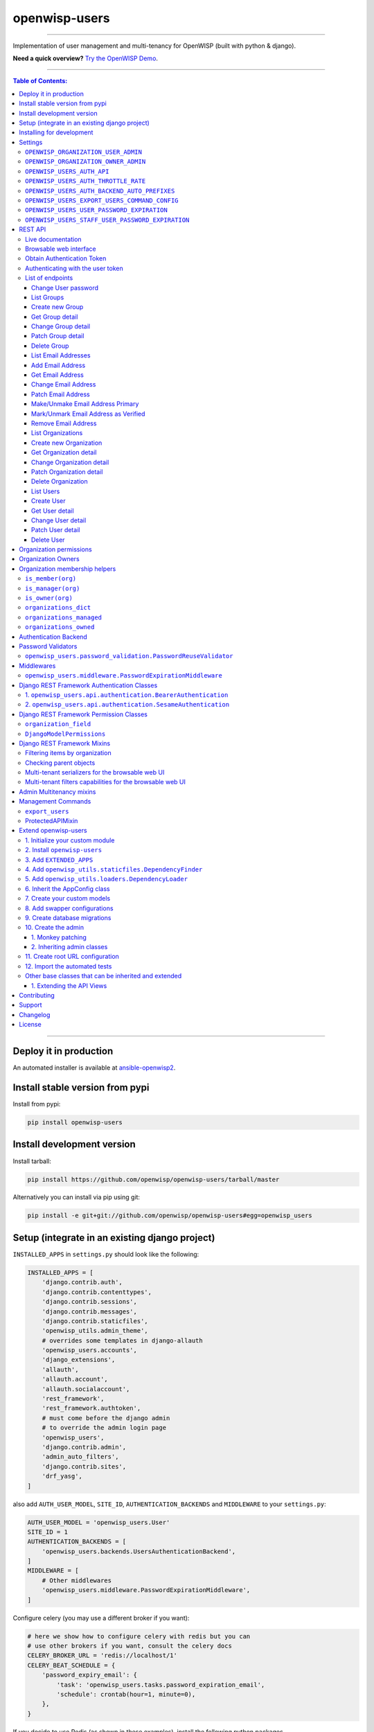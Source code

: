 openwisp-users
==============

.. image:: https://github.com/openwisp/openwisp-users/workflows/OpenWISP%20Users%20CI%20Build/badge.svg?branch=master
   :target: https://github.com/openwisp/openwisp-users/actions?query=workflow%3A%22OpenWISP+Users+CI+Build%22

.. image:: https://coveralls.io/repos/openwisp/openwisp-users/badge.svg
  :target: https://coveralls.io/r/openwisp/openwisp-users

.. image:: https://img.shields.io/librariesio/release/github/openwisp/openwisp-users
  :target: https://libraries.io/github/openwisp/openwisp-users#repository_dependencies
  :alt: Dependency monitoring

.. image:: https://badge.fury.io/py/openwisp-users.svg
   :target: http://badge.fury.io/py/openwisp-users

.. image:: https://pepy.tech/badge/openwisp-users
   :target: https://pepy.tech/project/openwisp-users
   :alt: downloads

.. image:: https://img.shields.io/badge/code%20style-black-000000.svg
   :target: https://pypi.org/project/black/
   :alt: code style: black

------------

Implementation of user management and multi-tenancy for OpenWISP (built with python & django).

**Need a quick overview?**
`Try the OpenWISP Demo <https://openwisp.org/demo.html>`_.

.. image:: https://raw.githubusercontent.com/openwisp/openwisp2-docs/master/assets/design/openwisp-logo-black.svg
  :target: http://openwisp.org

------------

.. contents:: **Table of Contents**:
   :backlinks: none
   :depth: 3

------------

Deploy it in production
-----------------------

An automated installer is available at `ansible-openwisp2
<https://github.com/openwisp/ansible-openwisp2>`_.

Install stable version from pypi
--------------------------------

Install from pypi:

.. code-block:: shell

    pip install openwisp-users

Install development version
---------------------------

Install tarball:

.. code-block:: shell

    pip install https://github.com/openwisp/openwisp-users/tarball/master

Alternatively you can install via pip using git:

.. code-block:: shell

    pip install -e git+git://github.com/openwisp/openwisp-users#egg=openwisp_users


Setup (integrate in an existing django project)
-----------------------------------------------

``INSTALLED_APPS`` in ``settings.py`` should look like the following:

.. code-block:: python

    INSTALLED_APPS = [
        'django.contrib.auth',
        'django.contrib.contenttypes',
        'django.contrib.sessions',
        'django.contrib.messages',
        'django.contrib.staticfiles',
        'openwisp_utils.admin_theme',
        # overrides some templates in django-allauth
        'openwisp_users.accounts',
        'django_extensions',
        'allauth',
        'allauth.account',
        'allauth.socialaccount',
        'rest_framework',
        'rest_framework.authtoken',
        # must come before the django admin
        # to override the admin login page
        'openwisp_users',
        'django.contrib.admin',
        'admin_auto_filters',
        'django.contrib.sites',
        'drf_yasg',
    ]

also add ``AUTH_USER_MODEL``, ``SITE_ID``, ``AUTHENTICATION_BACKENDS`` and ``MIDDLEWARE``
to your ``settings.py``:

.. code-block:: python

    AUTH_USER_MODEL = 'openwisp_users.User'
    SITE_ID = 1
    AUTHENTICATION_BACKENDS = [
        'openwisp_users.backends.UsersAuthenticationBackend',
    ]
    MIDDLEWARE = [
        # Other middlewares
        'openwisp_users.middleware.PasswordExpirationMiddleware',
    ]

Configure celery (you may use a different broker if you want):

.. code-block:: python

    # here we show how to configure celery with redis but you can
    # use other brokers if you want, consult the celery docs
    CELERY_BROKER_URL = 'redis://localhost/1'
    CELERY_BEAT_SCHEDULE = {
        'password_expiry_email': {
            'task': 'openwisp_users.tasks.password_expiration_email',
            'schedule': crontab(hour=1, minute=0),
        },
    }

If you decide to use Redis (as shown in these examples),
install the following python packages.

.. code-block:: shell

    pip install redis django-redis

``urls.py``:

.. code-block:: python

    from django.conf.urls import include, url
    from django.contrib import admin
    from django.contrib.staticfiles.urls import staticfiles_urlpatterns

    urlpatterns = [
        url(r'^admin/', include(admin.site.urls)),
        url(r'^accounts/', include('allauth.urls')),
        url(r'^api/v1/', include('openwisp_users.api.urls')),
    ]

    urlpatterns += staticfiles_urlpatterns()

Add following in ``settings.py`` to configure email verification success view:

.. code-block:: python

    ACCOUNT_EMAIL_CONFIRMATION_ANONYMOUS_REDIRECT_URL = 'email_confirmation_success'
    ACCOUNT_EMAIL_CONFIRMATION_AUTHENTICATED_REDIRECT_URL = 'email_confirmation_success'

For additional steps to properly configure ``allauth`` in your project,
please refer to their documentation:
`allauth documentation installation section
<http://django-allauth.readthedocs.io/en/latest/installation.html>`_.

Installing for development
--------------------------

Install sqlite:

.. code-block:: shell

    sudo apt-get install sqlite3 libsqlite3-dev openssl libssl-dev

Install your forked repo:

.. code-block:: shell

    git clone git://github.com/<your_fork>/openwisp-users
    cd openwisp-users/
    pip install -e .[rest]

Install test requirements:

.. code-block:: shell

    pip install -r requirements-test.txt

Start Redis

.. code-block:: shell

    docker-compose up -d

Create database:

.. code-block:: shell

    cd tests/
    ./manage.py migrate
    ./manage.py createsuperuser


Run celery and celery-beat with the following commands (separate terminal windows are needed):

.. code-block:: shell

    cd tests/
    celery -A openwisp2 worker -l info
    celery -A openwisp2 beat -l info

Launch development server:

.. code-block:: shell

    ./manage.py runserver

You can access the admin interface at http://127.0.0.1:8000/admin/.

Run tests with:

.. code-block:: shell

    # --parallel and --keepdb are optional but help to speed up the operation
    ./runtests.py --parallel --keepdb

Settings
--------

``OPENWISP_ORGANIZATION_USER_ADMIN``
~~~~~~~~~~~~~~~~~~~~~~~~~~~~~~~~~~~~

+--------------+------------------+
| **type**:    | ``boolean``      |
+--------------+------------------+
| **default**: | ``True``         |
+--------------+------------------+

Indicates whether the admin section for managing ``OrganizationUser`` items
is enabled or not.

``OPENWISP_ORGANIZATION_OWNER_ADMIN``
~~~~~~~~~~~~~~~~~~~~~~~~~~~~~~~~~~~~~

+--------------+------------------+
| **type**:    | ``boolean``      |
+--------------+------------------+
| **default**: | ``True``         |
+--------------+------------------+

Indicates whether the admin section for managing ``OrganizationOwner`` items
is enabled or not.

Find out more information about `organization owners <#organization-owners>`_.

``OPENWISP_USERS_AUTH_API``
~~~~~~~~~~~~~~~~~~~~~~~~~~~

+--------------+--------------+
| **type**:    | ``boolean``  |
+--------------+--------------+
| **default**: | ``True``     |
+--------------+--------------+

Indicates whether the `REST API <#rest-api>`_ is enabled or not.

``OPENWISP_USERS_AUTH_THROTTLE_RATE``
~~~~~~~~~~~~~~~~~~~~~~~~~~~~~~~~~~~~~

+--------------+--------------+
| **type**:    | ``str``      |
+--------------+--------------+
| **default**: | ``100/day``  |
+--------------+--------------+

Indicates the rate throttling for the
`Obtain Authentication <#obtain-authentication-token>`_ API endpoint.

Please note that the current rate throttler is very basic and will
also count valid requests for rate limiting. For more information,
check Django-rest-framework
`throttling guide <https://www.django-rest-framework.org/api-guide/throttling/>`_.

``OPENWISP_USERS_AUTH_BACKEND_AUTO_PREFIXES``
~~~~~~~~~~~~~~~~~~~~~~~~~~~~~~~~~~~~~~~~~~~~~

+--------------+--------------+
| **type**:    | ``tuple``    |
+--------------+--------------+
| **default**: | ``tuple()``  |
+--------------+--------------+

A tuple or list of international prefixes which will be automatically
tested by `the authentication backend of openwisp-users <#authentication-backend>`_
when parsing phone numbers.

Each prefix will be prepended to the username string automatically and
parsed with the ``phonenumbers`` library to find out if the result
is a valid number of not.

This allows users to log in by using only the national phone number,
without having to specify the international prefix.

``OPENWISP_USERS_EXPORT_USERS_COMMAND_CONFIG``
~~~~~~~~~~~~~~~~~~~~~~~~~~~~~~~~~~~~~~~~~~~~~~

+--------------+--------------------------+
| **type**:    | ``dict``                 |
+--------------+--------------------------+
| **default**: | .. code-block:: python   |
|              |                          |
|              |    {                     |
|              |    'fields': [           |
|              |        'id',             |
|              |        'username',       |
|              |        'email',          |
|              |        'password',       |
|              |        'first_name',     |
|              |        'last_name',      |
|              |        'is_staff',       |
|              |        'is_active',      |
|              |        'date_joined',    |
|              |        'phone_number',   |
|              |        'birth_date',     |
|              |        'location',       |
|              |        'notes',          |
|              |        'language',       |
|              |        'organizations',  |
|              |    ],                    |
|              |    'select_related': [], |
|              |    }                     |
+--------------+--------------------------+

This setting can be used to configure the exported fields for the `"export_users" <#export_users>`_
command.

The ``select_related`` property can be used to optimize the database query.

``OPENWISP_USERS_USER_PASSWORD_EXPIRATION``
~~~~~~~~~~~~~~~~~~~~~~~~~~~~~~~~~~~~~~~~~~~

+--------------+-------------+
| **type**:    | ``integer`` |
+--------------+-------------+
| **default**: | ``0``       |
+--------------+-------------+

Number of days after which a user's password will expire.
In other words, it determines when users will be prompted to
change their passwords.

If set to ``0``, this feature is disabled, and users are not
required to change their passwords.

``OPENWISP_USERS_STAFF_USER_PASSWORD_EXPIRATION``
~~~~~~~~~~~~~~~~~~~~~~~~~~~~~~~~~~~~~~~~~~~~~~~~~

+--------------+-------------+
| **type**:    | ``integer`` |
+--------------+-------------+
| **default**: | ``0``       |
+--------------+-------------+

Similar to `OPENWISP_USERS_USER_PASSWORD_EXPIRATION <#openwisp-users-user-password-expiration>`_,
but for **staff users**.

REST API
--------

To enable the API the setting
`OPENWISP_USERS_AUTH_API <#openwisp-users-auth-api>`_
must be set to ``True``.

Live documentation
~~~~~~~~~~~~~~~~~~

A general live API documentation (following the OpenAPI specification) at ``/api/v1/docs/``.

Browsable web interface
~~~~~~~~~~~~~~~~~~~~~~~

.. image:: https://github.com/openwisp/openwisp-users/raw/docs/docs/images/api-ui.png

Additionally, opening any of the endpoints listed below
directly in the browser will show the `browsable API interface of Django-REST-Framework
<https://www.django-rest-framework.org/topics/browsable-api/>`_,
which makes it even easier to find out the details of each endpoint.

Obtain Authentication Token
~~~~~~~~~~~~~~~~~~~~~~~~~~~

.. code-block:: text

    /api/v1/users/token/

This endpoint only accepts the ``POST`` method and is used to retrieve the
Bearer token that is required to make API requests to other endpoints.

Example usage of the endpoint:

.. code-block:: shell

    http POST localhost:8000/api/v1/users/token/ username=openwisp password=1234

    HTTP/1.1 200 OK
    Allow: POST, OPTIONS
    Content-Length: 52
    Content-Type: application/json
    Date: Wed, 13 May 2020 10:59:34 GMT
    Server: WSGIServer/0.2 CPython/3.6.9
    Vary: Cookie
    X-Content-Type-Options: nosniff
    X-Frame-Options: DENY

    {
        "token": "7a2e1d3d008253c123c61d56741003db5a194256"
    }

Authenticating with the user token
~~~~~~~~~~~~~~~~~~~~~~~~~~~~~~~~~~

The authentication class ``openwisp_users.api.authentication.BearerAuthentication``
is used across the different OpenWISP modules for authentication.

To use it, first of all get the user token as described above in
`Obtain Authentication Token <#obtain-authentication-token>`_, then send
the token in the ``Authorization`` header:

.. code-block:: shell

    # get token
    TOKEN=$(http POST :8000/api/v1/users/token/ username=openwisp password=1234 | jq -r .token)

    # send bearer token
    http GET localhost:8000/api/v1/firmware-upgrader/build/ "Authorization: Bearer $TOKEN"

List of endpoints
~~~~~~~~~~~~~~~~~

Since the detailed explanation is contained in the `Live documentation <#live-documentation>`_
and in the `Browsable web page <#browsable-web-interface>`_ of each point,
here we'll provide just a list of the available endpoints,
for further information please open the URL of the endpoint in your browser.

Change User password
^^^^^^^^^^^^^^^^^^^^

.. code-block:: text

    PUT /api/v1/users/user/{id}/password/

List Groups
^^^^^^^^^^^

.. code-block:: text

    GET /api/v1/users/group/

Create new Group
^^^^^^^^^^^^^^^^

.. code-block:: text

    POST /api/v1/users/group/

Get Group detail
^^^^^^^^^^^^^^^^

.. code-block:: text

    GET /api/v1/users/group/{id}/

Change Group detail
^^^^^^^^^^^^^^^^^^^

.. code-block:: text

    PUT /api/v1/users/group/{id}/

Patch Group detail
^^^^^^^^^^^^^^^^^^

.. code-block:: text

    PATCH /api/v1/users/group/{id}/

Delete Group
^^^^^^^^^^^^

.. code-block:: text

    DELETE /api/v1/users/group/{id}/

List Email Addresses
^^^^^^^^^^^^^^^^^^^^

.. code-block:: text

    GET /api/v1/users/user/{id}/email/

Add Email Address
^^^^^^^^^^^^^^^^^

.. code-block:: text

    POST/api/v1/users/user/{id}/email/

Get Email Address
^^^^^^^^^^^^^^^^^

.. code-block:: text

    GET /api/v1/users/user/{id}/email/{id}/

Change Email Address
^^^^^^^^^^^^^^^^^^^^

.. code-block:: text

    PUT /api/v1/users/user/{id}/email/{id}/

Patch Email Address
^^^^^^^^^^^^^^^^^^^^

.. code-block:: text

    PATCH /api/v1/users/user/{id}/email/{id}/

Make/Unmake Email Address Primary
^^^^^^^^^^^^^^^^^^^^^^^^^^^^^^^^^

.. code-block:: text

    PATCH /api/v1/users/user/{id}/email/{id}/

Mark/Unmark Email Address as Verified
^^^^^^^^^^^^^^^^^^^^^^^^^^^^^^^^^^^^^

.. code-block:: text

    PATCH /api/v1/users/user/{id}/email/{id}/

Remove Email Address
^^^^^^^^^^^^^^^^^^^^

.. code-block:: text

    DELETE /api/v1/users/user/{id}/email/{id}/

List Organizations
^^^^^^^^^^^^^^^^^^

.. code-block:: text

    GET /api/v1/users/organization/

Create new Organization
^^^^^^^^^^^^^^^^^^^^^^^

.. code-block:: text

    POST /api/v1/users/organization/

Get Organization detail
^^^^^^^^^^^^^^^^^^^^^^^

.. code-block:: text

    GET /api/v1/users/organization/{id}/

Change Organization detail
^^^^^^^^^^^^^^^^^^^^^^^^^^

.. code-block:: text

    PUT /api/v1/users/organization/{id}/

Patch Organization detail
^^^^^^^^^^^^^^^^^^^^^^^^^

.. code-block:: text

    PATCH /api/v1/users/organization/{id}/

Delete Organization
^^^^^^^^^^^^^^^^^^^

.. code-block:: text

    DELETE /api/v1/users/organization/{id}/

List Users
^^^^^^^^^^

.. code-block:: text

    GET /api/v1/users/user/

Create User
^^^^^^^^^^^

.. code-block:: text

    POST /api/v1/users/user/

Get User detail
^^^^^^^^^^^^^^^

.. code-block:: text

    GET /api/v1/users/user/{id}/

Change User detail
^^^^^^^^^^^^^^^^^^

.. code-block:: text

    PUT /api/v1/users/user/{id}/

Patch User detail
^^^^^^^^^^^^^^^^^

.. code-block:: text

    PATCH /api/v1/users/user/{id}/

Delete User
^^^^^^^^^^^

.. code-block:: text

    DELETE /api/v1/users/user/{id}/

Organization permissions
------------------------

Here's a summary of the default permissions:

- All users who belong to the Administrators group and are organization
  managers (``OrganizationUser.is_admin=True``), have the permission to edit
  the objects related to the organizations which they administrate.
- Only super users have the permission to add and delete organizations.
- Only super users and `organization owners <#organization-owners>`_
  have the permission to change the ``OrganizationOwner`` inline or delete the relation.
- Users who are simple members of an organization
  (``OrganizationUser.is_admin=False``) are considered end-users of a service
  provided by that organization and do not have any permission
  to change objects via the django admin for that organization,
  they can only consume API endpoints,
  a real world example of this are the
  `User API endpoints of OpenWISP RADIUS
  <https://openwisp-radius.readthedocs.io/en/stable/user/api.html#user-api-endpoints>`_
  which allow users to sign up to an organization, verify their phone number
  by receiving a verification code via SMS, see their RADIUS sessions, etc.
  All those endpoints are tied to an organization because different organizations
  can have very different configurations and users are allowed to consume
  the endpoints only if they're members.

Organization Owners
-------------------

An organization owner is a user who is designated as the owner
of a particular organization and this owner can not be deleted
or edited by other administrators, only superusers have the permission to do this.

By default, the first manager of an organization is designated as the owner of that organization.

If the ``OrganizationUser`` instance related to the owner of an organization is deleted
or flagged as ``is_admin=False``, the admin interface will return an error informing
users that the operation is not allowed, the owner should be changed before attempting to do that.

Organization membership helpers
-------------------------------

The ``User`` model provides methods to check whether the user
is a member, manager or owner of an organization in an efficient way.

These methods are needed because an user may be administrator in one organization,
but simple end-user is another organization, so we need to easily distinguish
between the different use cases and at the same time avoid to generate too
many database queries.

.. code-block:: python

    import swapper

    User = swapper.load_model('openwisp_users', 'User')
    Organization = swapper.load_model('openwisp_users', 'Organization')

    user = User.objects.first()
    org = Organization.objects.first()
    user.is_member(org)
    user.is_manager(org)
    user.is_owner(org)

    # also valid (avoids query to retrieve Organization instance)
    device = Device.objects.first()
    user.is_member(device.organization_id)
    user.is_manager(device.organization_id)
    user.is_owner(device.organization_id)

``is_member(org)``
~~~~~~~~~~~~~~~~~~

Returns ``True`` if the user is member of the ``Organization`` instance passed.
Alternatively, ``UUID`` or ``str`` can be passed instead of an organization instance,
which will be interpreted as the organization primary key; this second option is
recommended when building the organization instance requires an extra query.

This check shall be used when access needs to be granted to end-users who
need to consume a service offered by an organization they're member of
(eg: authenticate to a public wifi service).

``is_manager(org)``
~~~~~~~~~~~~~~~~~~~

Returns ``True`` if the user is member of the ``Organization`` instance
and has the ``OrganizationUser.is_admin`` field set to ``True``.
Alternatively, ``UUID`` or ``str`` can be passed instead of an organization instance,
which will be interpreted as the organization primary key; this second option is
recommended when building the organization instance requires an extra query.

This check shall be used when access needs to be granted to the managers of
an organization users who need to perform administrative tasks,
eg: create, edit or delete objects of their organization,
access or download sensitive information like firmware images,
edit users of their organization, etc.

``is_owner(org)``
~~~~~~~~~~~~~~~~~

Returns ``True`` if the user is member of the ``Organization`` instance
and is owner of the organization (checks the presence of an
``OrganizationOwner`` instance for the user).
Alternatively, ``UUID`` or ``str`` can be passed instead of an organization instance,
which will be interpreted as the organization primary key; this second option is
recommended when building the organization instance requires an extra query.

There can be only one owner for each organization.

This check shall be used to avoid that managers would be able to take control
of an organization and exclude the original owner without their consent.

``organizations_dict``
~~~~~~~~~~~~~~~~~~~~~~

The methods described above use the ``organizations_dict`` property method under
the hood, which builds a dictionary in which each key contains the primary key
of the organization the user is member of, and each key contains another dictionary
which allows to easily determine if the user is manager (``is_admin``) and owner
(``is_owner``).

**This data structure is cached automatically and accessing it multiple times
over the span of multiple requests will not generate multiple database queries.**

The cache invalidation also happens automatically whenever an ``OrganizationUser``
or an ``OrganizationOwner`` instance is added, changed or deleted.

Usage exmaple:

.. code-block:: python

    >>> user.organizations_dict
    ... {'20135c30-d486-4d68-993f-322b8acb51c4': {'is_admin': True, 'is_owner': False}}
    >>> user.organizations_dict.keys()
    ... dict_keys(['20135c30-d486-4d68-993f-322b8acb51c4'])

``organizations_managed``
~~~~~~~~~~~~~~~~~~~~~~~~~

This attribute returns a list containing the primary keys of the organizations
which the user can manage.

Usage example:

.. code-block:: python

    >>> user.organizations_managed
    ... ['20135c30-d486-4d68-993f-322b8acb51c4']

``organizations_owned``
~~~~~~~~~~~~~~~~~~~~~~~

This attribute returns a list containing the primary keys of the organizations
which the user owns.

Usage example:

.. code-block:: python

    >>> user.organizations_owned
    ... ['20135c30-d486-4d68-993f-322b8acb51c4']

Authentication Backend
----------------------

The authentication backend in ``openwisp_users.backends.UsersAuthenticationBackend``
allows users to authenticate using their
``email`` or ``phone_number`` instead of their ``username``.
Authenticating with the ``username`` is still allowed,
but ``email`` has precedence.

If the username string passed is parsed as a valid phone number, then
``phone_number`` has precedence.

Phone numbers are parsed using the ``phonenumbers`` library, which means
that even if the user adds characters like spaces, dots or dashes, the number
will be recognized anyway.

When parsing phone numbers, the
`OPENWISP_USERS_AUTH_BACKEND_AUTO_PREFIXES
<#openwisp_users_auth_backend_auto_prefixes>`_
setting allows to specify a list of international prefixes that can
be prepended to the username string automatically in order to allow
users to log in without having to type the international prefix.

The authentication backend can also be used as follows:

.. code-block:: python

    from openwisp_users.backends import UsersAuthenticationBackend

    backend = UsersAuthenticationBackend()
    backend.authenticate(request, identifier, password)

Password Validators
-------------------

``openwisp_users.password_validation.PasswordReuseValidator``
~~~~~~~~~~~~~~~~~~~~~~~~~~~~~~~~~~~~~~~~~~~~~~~~~~~~~~~~~~~~~

On password change views, the ``PasswordReuseValidator``
ensures that users cannot use their current password as the new password.

You need to add the validator to ``AUTH_PASSWORD_VALIDATORS`` Django
setting as shown below:

.. code-block:: python

    # in your-project/settings.py
    AUTH_PASSWORD_VALIDATORS = [
        # Other password validators
        {
            "NAME": "openwisp_users.password_validation.PasswordReuseValidator",
        },
    ]

Middlewares
-----------

``openwisp_users.middleware.PasswordExpirationMiddleware``
~~~~~~~~~~~~~~~~~~~~~~~~~~~~~~~~~~~~~~~~~~~~~~~~~~~~~~~~~~

When password expiration feature is on
(see `OPENWISP_USERS_USER_PASSWORD_EXPIRATION <#openwisp-users-user-password-expiration>`_
and `OPENWISP_USERS_STAFF_USER_PASSWORD_EXPIRATION <#openwisp-users-staff-user-password-expiration>`_),
this middleware confines the user to the *password change view* until they change their password.

This middleware should come after ``AuthenticationMiddleware`` and ``MessageMiddleware``, as following:

.. code-block:: python

    # in your_project/settings.py
    MIDDLEWARE = [
        # Other middlewares
        'django.contrib.auth.middleware.AuthenticationMiddleware',
        'django.contrib.messages.middleware.MessageMiddleware',
        'openwisp_users.middleware.PasswordExpirationMiddleware',
    ]

Django REST Framework Authentication Classes
--------------------------------------------

1. ``openwisp_users.api.authentication.BearerAuthentication``
~~~~~~~~~~~~~~~~~~~~~~~~~~~~~~~~~~~~~~~~~~~~~~~~~~~~~~~~~~~~~

Based on the `rest_framework.authentication.TokenAuthentication
<https://www.django-rest-framework.org/api-guide/authentication/#tokenauthentication>`_,
``BearerAuthentication`` is the primary authentication class for REST APIs
implemented across all modules of OpenWISP.

Kindly refer to `authenticating with the user token <#authenticating-with-the-user-token>`_
section for usage information.

2. ``openwisp_users.api.authentication.SesameAuthentication``
~~~~~~~~~~~~~~~~~~~~~~~~~~~~~~~~~~~~~~~~~~~~~~~~~~~~~~~~~~~~~

It provides authentication to a REST view using tokens generated by
`django-sesame <https://github.com/aaugustin/django-sesame>`_.
It is primarily used for providing password-less authentication
e.g. in magic login links.

Configuration of ``django-sesame`` is required for the functioning
of this authentication class. Please refer to
`django-sesame documentation
<https://github.com/aaugustin/django-sesame#getting-started>`_
for more information.

Django REST Framework Permission Classes
----------------------------------------

The custom `Django REST Framework <https://www.django-rest-framework.org/>`_
permission classes ``IsOrganizationMember``, ``IsOrganizationManager``
and ``IsOrganizationOwner`` can be used in the API to ensure that the
request user is in the same organization as requested object and is
organization member, manager or owner respectively. Usage example:

.. code-block:: python

    from openwisp_users.api.permissions import IsOrganizationManager
    from rest_framework import generics

    class MyApiView(generics.APIView):
        permission_classes = (IsOrganizationManager,)

``organization_field``
~~~~~~~~~~~~~~~~~~~~~~

+--------------+------------------+
| **type**:    | ``string``       |
+--------------+------------------+
| **default**: | ``organization`` |
+--------------+------------------+

``organization_field`` can be used to define where to look to
find the organization of the current object.
In most cases this won't need to be changed, but it does need to
be changed when the ``organization`` is defined only on a parent object.

For example, in `openwisp-firmware-upgrader
<https://github.com/openwisp/openwisp-firmware-upgrader>`_,
``organization`` is defined on ``Category`` and ``Build`` has a relation
to ``category``, so the organization of Build instances is inferred from
the organization of the Category.

Therefore, to implement the permission class correctly, we would have to do:

.. code-block:: python

    from openwisp_users.api.permissions import IsOrganizationManager
    from rest_framework import generics

    class MyApiView(generics.APIView):
        permission_classes = (IsOrganizationManager,)
        organization_field = 'category__organization'

This will translate into accessing ``obj.category.organization``.
Ensure the queryset of your views make use of
`select_related
<https://docs.djangoproject.com/en/3.0/ref/models/querysets/#select-related>`_
in these cases to avoid generating too many queries.

``DjangoModelPermissions``
~~~~~~~~~~~~~~~~~~~~~~~~~~

The default ``DjangoModelPermissions`` class doesn't checks for the
``view`` permission of any object for ``GET`` requests. The extended
``DjangoModelPermissions`` class overcomes this problem. In order to
allow ``GET`` requests on any object it checks for the availability
of either ``view`` or ``change`` permissions.

Usage example:

.. code-block:: python

    from openwisp_users.api.permissions import DjangoModelPermissions
    from rest_framework.generics import ListCreateAPIView

    class TemplateListCreateView(ListCreateAPIView):
        serializer_class = TemplateSerializer
        permission_classes = (DjangoModelPermissions,)
        queryset = Template.objects.all()

**Note:** ``DjangoModelPermissions`` allows users who
are either organization managers or owners to view
shared objects in read only mode.

Standard users will not be able to view or list shared objects.

Django REST Framework Mixins
----------------------------

Filtering items by organization
~~~~~~~~~~~~~~~~~~~~~~~~~~~~~~~

The custom `Django REST Framework <https://www.django-rest-framework.org/>`_
mixins ``FilterByOrganizationMembership``, ``FilterByOrganizationManaged``
and ``FilterByOrganizationOwned`` can be used in the API views to ensure
that the current user is able to see only the data related to their
organization when accessing the API view.

They work by filtering the queryset so that only items related
to organizations the user is member, manager or owner of, respectively.

These mixins ship the Django REST Framework's
`IsAuthenticated
<https://www.django-rest-framework.org/api-guide/permissions/#isauthenticated>`_
permission class by default because the organization filtering
works only on authenticated users.
Always remember to include this class when
overriding ``permission_classes`` in a view.

Usage example:

.. code-block:: python

    from openwisp_users.api.mixins import FilterByOrganizationManaged
    from rest_framework import generics

    class UsersListView(FilterByOrganizationManaged, generics.ListAPIView):
        """
        UsersListView will show only users from organizations managed
        by current user in the list.
        """
        pass

    class ExampleListView(FilterByOrganizationManaged, generics.ListAPIView):
        """
        Example showing how to extend ``permission_classes``.
        """
        permission_classes = FilterByOrganizationManaged.permission_classes + [
            # additional permission classes here
        ]

Checking parent objects
~~~~~~~~~~~~~~~~~~~~~~~

Sometimes, the API view needs to check the existence and the
``organization`` field of a parent object.

In such cases, ``FilterByParentMembership``,
``FilterByParentManaged`` and ``FilterByParentOwned`` can be used.

For example, given a hypotetical URL ``/api/v1/device/{device_id}/config/``,
the view must check that ``{device_id}`` exists and that the user
has access to it, here's how to do it:

.. code-block:: python

    import swapper
    from rest_framework import generics
    from openwisp_users.api.mixins import FilterByParentManaged

    Device = swapper.load_model('config', 'Device')
    Config = swapper.load_model('config', 'Config')

    # URL is:
    # /api/v1/device/{device_id}/config/

    class ConfigListView(FilterByParentManaged, generics.DetailAPIView):
        model = Config

        def get_parent_queryset(self):
            qs = Device.objects.filter(pk=self.kwargs['device_id'])
            return qs

Multi-tenant serializers for the browsable web UI
~~~~~~~~~~~~~~~~~~~~~~~~~~~~~~~~~~~~~~~~~~~~~~~~~

`Django REST Framework <https://www.django-rest-framework.org/>`_
provides a browsable API which can be used to create HTTP requests right
from the browser.

The relationship fields in this interface show all the relationships,
without filtering by the organization the user has access to, which
breaks multi-tenancy.

The ``FilterSerializerByOrgMembership``, ``FilterSerializerByOrgManaged``
and ``FilterSerializerByOrgOwned`` can be used to solve this issue.

These serializers do not allow non-superusers to create shared objects.

Usage example:

.. code-block:: python

    from openwisp_users.api.mixins import FilterSerializerByOrgOwned
    from rest_framework.serializers import ModelSerializer
    from .models import Device

    class DeviceSerializer(FilterSerializerByOrgOwned, ModelSerializer):
        class Meta:
            model = Device
            fields = '__all__'

The ``include_shared`` boolean attribute can be used to include shared
objects in the accepted values of the multi-tenant serializers.

Shared objects have the ``organization`` field set to ``None`` and can
be used by any organization. A common use case is `shared templates
in OpenWISP Controller
<https://openwisp.io/docs/user/templates.html#shared-templates-vs-organization-specific>`_.

Usage example:

.. code-block:: python

    from openwisp_users.api.mixins import FilterSerializerByOrgOwned
    from rest_framework.serializers import ModelSerializer
    from .models import Book

    class BookSerializer(FilterSerializerByOrgOwned, ModelSerializer):
        include_shared = True

        class Meta:
            model = Book
            fields = '__all__'

To filter items based on the ``organization`` of their parent object,
``organization_field`` attribute can be defined in the view function
which is inheriting any of the mixin classes.

Usage example: `organization_field
<https://github.com/openwisp/openwisp-users#organization_field>`_.

Multi-tenant filters capabilities for the browsable web UI
~~~~~~~~~~~~~~~~~~~~~~~~~~~~~~~~~~~~~~~~~~~~~~~~~~~~~~~~~~

Integration of `Django filters <https://django-filter.readthedocs.io/en/stable/guide/rest_framework.html>`_
with `Django REST Framework <https://www.django-rest-framework.org/>`_
is provided through a DRF-specific ``FilterSet`` and a ``filter backend``.

The relationship fields of ``django-filters`` show all the available results,
without filtering by the organization the user has access to,
which breaks multi-tenancy.

The ``FilterDjangoByOrgMembership``, ``FilterDjangoByOrgManaged``
and ``FilterDjangoByOrgOwned`` can be used to solve this issue.

Usage example:

.. code-block:: python

   from django_filters import rest_framework as filters
   from openwisp_users.api.mixins import FilterDjangoByOrgManaged
   from ..models import FloorPlan


   class FloorPlanOrganizationFilter(FilterDjangoByOrgManaged):
       organization_slug = filters.CharFilter(field_name='organization__slug')

       class Meta:
           model = FloorPlan
           fields = ['organization', 'organization_slug']


   class FloorPlanListCreateView(ProtectedAPIMixin, generics.ListCreateAPIView):
       serializer_class = FloorPlanSerializer
       queryset = FloorPlan.objects.select_related().order_by('-created')
       pagination_class = ListViewPagination
       filter_backends = [filters.DjangoFilterBackend]
       filterset_class = FloorPlanOrganizationFilter

You can also use the organization filter classes
such as ``OrganizationManagedFilter`` from ``openwisp_users.api.filters``
which includes ``organization`` and ``organization_slug`` filter fields by default.

Usage example:

.. code-block:: python

   from django_filters import rest_framework as filters
   from openwisp_users.api.filters import OrganizationManagedFilter
   from ..models import FloorPlan


   class FloorPlanFilter(OrganizationManagedFilter):

       class Meta(OrganizationManagedFilter.Meta):
           model = FloorPlan


   class FloorPlanListCreateView(ProtectedAPIMixin, generics.ListCreateAPIView):
       serializer_class = FloorPlanSerializer
       queryset = FloorPlan.objects.select_related().order_by('-created')
       pagination_class = ListViewPagination
       filter_backends = [filters.DjangoFilterBackend]
       filterset_class = FloorPlanFilter

Admin Multitenancy mixins
-------------------------

* **MultitenantAdminMixin**: adding this mixin to a ``ModelAdmin`` class
  will make it multitenant-capable (users will only be able to see items
  of the organizations they manage or own).

  This class has two important attributes that can be set:

  * ``multitenant_shared_relations``: if the model has relations (eg:
    ``ForeignKey``, ``OneToOne``) to other models which are also
    multitenant (that is, they have an ``organization`` field),
    you want the admin to only show the relations the user can manage,
    the way to do that is to list those model attributes here as a list
    of strings.
    See `how it is used in OpenWISP Controller
    <https://github.com/openwisp/openwisp-controller/search?q=multitenant_shared_relations>`_
    for a real world example.
  * ``multitenant_parent``: if the admin model does not have an
    ``organization`` field, but instead relies on a parent model
    which has the field, then you can specify here the field which
    points to the parent.
    See `how it is used in OpenWISP Firmware Upgrader
    <https://github.com/openwisp/openwisp-firmware-upgrader/search?q=multitenant_parent>`_
    for a real world example.

* **MultitenantOrgFilter**: an autocomplete admin filter that shows only organizations
  the current user can manage in its available choices. The following example
  adds the autocomplete organization filter in ``BookAdmin``:

.. code-block:: python

    from django.contrib import admin
    from openwisp_users.multitenancy import MultitenantOrgFilter

    class BookAdmin(admin.ModelAdmin):
        list_filter = [
            MultitenantOrgFilter,
        ]
        # other attributes

* **MultitenantRelatedOrgFilter**: similar ``MultitenantOrgFilter`` but
  shows only objects which have a relation with one of the organizations
  the current user can manage, this shall be used for creating filters
  for related multitenant models.

  Consider the following example of `IpAddressAdmin from openwisp-ipam <https://github.com/openwisp/openwisp-ipam/blob/956d9d25fc1ac339cb148ec7faf80046cc14be37/openwisp_ipam/admin.py#L216-L227>`_ .
  ``IpAddressAdmin`` allows filtering
  `IpAddress <https://github.com/openwisp/openwisp-ipam/blob/956d9d25fc1ac339cb148ec7faf80046cc14be37/openwisp_ipam/base/models.py#L276-L281>`_
  objects by ``Subnet`` that belongs to organizations managed by the user.

.. code-block:: python

    from django.contrib import admin
    from openwisp_users.multitenancy import MultitenantRelatedOrgFilter
    from swapper import load_model

    Subnet = load_model('openwisp_ipam', 'Subnet')


    class SubnetFilter(MultitenantRelatedOrgFilter):
        field_name = 'subnet'
        parameter_name = 'subnet_id'
        title = _('subnet')


    @admin.register(IpAddress)
    class IpAddressAdmin(
        VersionAdmin, MultitenantAdminMixin, TimeReadonlyAdminMixin, ModelAdmin
    ):
        list_filter = [SubnetFilter]
        # other options

Management Commands
-------------------

``export_users``
~~~~~~~~~~~~~~~~

This command exports user data to a CSV file, including related data such as organizations.

**Arguments**:

- `--exclude-fields`: Optional, comma-separated list of fields to exclude from the export.
- `--filename`: Optional, filename for the exported CSV, defaults to "openwisp_exported_users.csv".

Example usage:

.. code-block:: shell

    ./manage.py export_users --exclude-fields birth_date,location --filename users.csv

For advance customizations (e.g. adding fields for export), you can use the
`OPENWISP_USERS_EXPORT_USERS_COMMAND_CONFIG <#openwisp_users_export_users_command_config>`_
setting.

ProtectedAPIMixin
~~~~~~~~~~~~~~~~~

This mixin provides a set of authentication and permission classes
that are used across various OpenWISP modules API views.

Usage example:

.. code-block:: python

    # Used in openwisp-ipam
    from openwisp_users.api.mixins import ProtectedAPIMixin as BaseProtectedAPIMixin

    class ProtectedAPIMixin(BaseProtectedAPIMixin):
        throttle_scope = 'ipam'

    class SubnetView(ProtectedAPIMixin, RetrieveUpdateDestroyAPIView):
        serializer_class = SubnetSerializer
        queryset = Subnet.objects.all()

Extend openwisp-users
---------------------

One of the core values of the OpenWISP project is
`Software Reusability
<http://openwisp.io/docs/general/values.html#software-reusability-means-long-term-sustainability>`_,
for this reason *openwisp-users* provides a set of base classes
which can be imported, extended and reused to create derivative apps.

This will be extreme beneficial for you if you want to create additional
fields for User model, example asking for Social Security Number of the
User for registeration.

In order to implement your custom version of *openwisp-users*,
you need to perform the steps described in this section.

When in doubt, the code in the `test project
<https://github.com/openwisp/openwisp-users/tree/master/tests/openwisp2/>`_
and the `sample app
<https://github.com/openwisp/openwisp-users/tree/master/tests/openwisp2/sample_users/>`_
will serve you as source of truth:
just replicate and adapt that code to get a basic derivative of
*openwisp-users* working.

**Premise**: if you plan on using a customized version of this module,
we suggest to start with it since the beginning, because migrating your data
from the default module to your extended version may be time consuming.

1. Initialize your custom module
~~~~~~~~~~~~~~~~~~~~~~~~~~~~~~~~

The first thing you need to do is to create a new django app which will
contain your custom version of *openwisp-users*.

A django app is nothing more than a
`python package <https://docs.python.org/3/tutorial/modules.html#packages>`_
(a directory of python scripts), in the following examples we'll call this django app
``myusers``, but you can name it how you want::

    django-admin startapp myusers

Keep in mind that the command mentioned above must be called from a directory
which is available in your `PYTHON_PATH
<https://docs.python.org/3/using/cmdline.html#envvar-PYTHONPATH>`_
so that you can then import the result into your project.

Now you need to add ``myusers`` to ``INSTALLED_APPS`` in your ``settings.py``,
ensuring also that ``openwisp_users`` has been removed:

.. code-block:: python

    INSTALLED_APPS = [
        # ... other apps ...

        # 'openwisp_users'  <-- comment out or delete this line
        'myusers'
    ]

For more information about how to work with django projects and django apps, please refer
to the `django documentation <https://docs.djangoproject.com/en/dev/intro/tutorial01/>`_.

2. Install ``openwisp-users``
~~~~~~~~~~~~~~~~~~~~~~~~~~~~~

Install (and add to the requirement of your project) openwisp-users::

    pip install openwisp-users

3. Add ``EXTENDED_APPS``
~~~~~~~~~~~~~~~~~~~~~~~~

Add the following to your ``settings.py``:

.. code-block:: python

    EXTENDED_APPS = ('openwisp_users',)


4. Add ``openwisp_utils.staticfiles.DependencyFinder``
~~~~~~~~~~~~~~~~~~~~~~~~~~~~~~~~~~~~~~~~~~~~~~~~~~~~~~

Add ``openwisp_utils.staticfiles.DependencyFinder`` to
``STATICFILES_FINDERS`` in your ``settings.py``:

.. code-block:: python

    STATICFILES_FINDERS = [
        'django.contrib.staticfiles.finders.FileSystemFinder',
        'django.contrib.staticfiles.finders.AppDirectoriesFinder',
        'openwisp_utils.staticfiles.DependencyFinder',
    ]

5. Add ``openwisp_utils.loaders.DependencyLoader``
~~~~~~~~~~~~~~~~~~~~~~~~~~~~~~~~~~~~~~~~~~~~~~~~~~

Add ``openwisp_utils.loaders.DependencyLoader`` to ``TEMPLATES``
before ``django.template.loaders.app_directories.Loader`` in your ``settings.py``:

.. code-block:: python

    TEMPLATES = [
        {
            'BACKEND': 'django.template.backends.django.DjangoTemplates',
            'OPTIONS': {
                'loaders': [
                    'django.template.loaders.filesystem.Loader',
                    'openwisp_utils.loaders.DependencyLoader',
                    'django.template.loaders.app_directories.Loader',
                ],
                'context_processors': [
                    'django.template.context_processors.debug',
                    'django.template.context_processors.request',
                    'django.contrib.auth.context_processors.auth',
                    'django.contrib.messages.context_processors.messages',
                ],
            },
        }
    ]

6. Inherit the AppConfig class
~~~~~~~~~~~~~~~~~~~~~~~~~~~~~~

Please refer to the following files in the sample app of the test project:

- `openwisp_users/__init__.py
  <https://github.com/openwisp/openwisp-users/blob/master/tests/openwisp2/sample_users/__init__.py>`_
- `openwisp_users/apps.py
  <https://github.com/openwisp/openwisp-users/blob/master/tests/openwisp2/sample_users/apps.py>`_

You have to replicate and adapt that code in your project.

For more information regarding the concept of ``AppConfig`` please refer to
the `"Applications" section in the django documentation
<https://docs.djangoproject.com/en/dev/ref/applications/>`_.

7. Create your custom models
~~~~~~~~~~~~~~~~~~~~~~~~~~~~

For the purpose of showing an example, we added a simple ``social_security_number`` field in User model to the
`models of the sample app in the test project
<https://github.com/openwisp/openwisp-users/blob/master/tests/openwisp2/sample_users/models.py>`_.

You can add fields in a similar way in your ``models.py`` file.

For doubts regarding how to use, extend or develop models please refer to the
`"Models" section in the django documentation
<https://docs.djangoproject.com/en/dev/topics/db/models/>`_.

8. Add swapper configurations
~~~~~~~~~~~~~~~~~~~~~~~~~~~~~

Once you have created the models, add the following to your ``settings.py``:

.. code-block:: python

    # Setting models for swapper module
    AUTH_USER_MODEL = 'myusers.User'
    OPENWISP_USERS_GROUP_MODEL = 'myusers.Group'
    OPENWISP_USERS_ORGANIZATION_MODEL = 'myusers.Organization'
    OPENWISP_USERS_ORGANIZATIONUSER_MODEL = 'myusers.OrganizationUser'
    OPENWISP_USERS_ORGANIZATIONOWNER_MODEL = 'myusers.OrganizationOwner'
    # The following model is not used in OpenWISP yet
    # but users are free to implement it in their projects if needed
    # for more information refer to the django-organizations docs:
    # https://django-organizations.readthedocs.io/
    OPENWISP_USERS_ORGANIZATIONINVITATION_MODEL = 'myusers.OrganizationInvitation'

Substitute ``myusers`` with the name you chose in step 1.

9. Create database migrations
~~~~~~~~~~~~~~~~~~~~~~~~~~~~~

Create database migrations::

    ./manage.py makemigrations

Now, manually create a file ``0004_default_groups.py`` in the migrations directory
just created by the ``makemigrations`` command and copy contents of
the `sample_users/migrations/0004_default_groups.py
<https://github.com/openwisp/openwisp-users/tree/master/tests/openwisp2/sample_users/migrations/0004_default_groups.py>`_.

Then, run the migrations::

    ./manage.py migrate

**Note**: the ``0004_default_groups`` is required because other OpenWISP modules
depend on it. If it's not created as documented here, the migrations of
other OpenWISP modules will fail.

10. Create the admin
~~~~~~~~~~~~~~~~~~~~

Refer to the `admin.py file of the sample app
<https://github.com/openwisp/openwisp-users/blob/master/tests/openwisp2/sample_users/admin.py>`_.

To introduce changes to the admin, you can do it in two main ways which are described below.

For more information regarding how the django admin works, or how it can be customized, please refer to
`"The django admin site" section in the django documentation
<https://docs.djangoproject.com/en/dev/ref/contrib/admin/>`_.

1. Monkey patching
^^^^^^^^^^^^^^^^^^

If the changes you need to add are relatively small, you can resort to monkey patching.

For example:

.. code-block:: python

    from openwisp_users.admin import (
        UserAdmin,
        GroupAdmin,
        OrganizationAdmin,
        OrganizationOwnerAdmin,
        BaseOrganizationUserAdmin,
    )

    # OrganizationAdmin.field += ['example_field'] <-- Monkey patching changes example

For your convenience of adding fields in User forms, we provide the following functions:

usermodel_add_form
""""""""""""""""""

When monkey patching the ``UserAdmin`` class to add add fields in the
"Add user" form, you can use this function. In the example,
`Social Security Number is added in the add form
<https://github.com/openwisp/openwisp-users/tree/master/tests/openwisp2/sample_users/admin.py>`_:

.. image:: https://github.com/openwisp/openwisp-users/raw/docs/docs/images/add_user.png
   :alt: Social Security Number in Add form

usermodel_change_form
"""""""""""""""""""""

When monkey patching the ``UserAdmin`` class to add fields in the
"Change user" form to change / modify user form's profile section,
you can use this function. In the example, `Social Security Number
is added in the change form
<https://github.com/openwisp/openwisp-users/tree/master/tests/openwisp2/sample_users/admin.py>`_:

.. image:: https://github.com/openwisp/openwisp-users/raw/docs/docs/images/change_user.png
   :alt: Social Security Number in Change form

usermodel_list_and_search
"""""""""""""""""""""""""

When monkey patching the ``UserAdmin`` class you can use this
function to make field searchable and add it to the user
display list view. In the example,
`Social Security Number is added in the changelist view
<https://github.com/openwisp/openwisp-users/tree/master/tests/openwisp2/sample_users/admin.py>`_:

.. image:: https://github.com/openwisp/openwisp-users/raw/docs/docs/images/search_user.png
   :alt: Users Change List View

2. Inheriting admin classes
^^^^^^^^^^^^^^^^^^^^^^^^^^^

If you need to introduce significant changes and/or you don't want to resort to
monkey patching, you can proceed as follows:

.. code-block:: python

    from django.contrib import admin
    from openwisp_users.admin import (
        UserAdmin as BaseUserAdmin,
        GroupAdmin as BaseGroupAdmin,
        OrganizationAdmin as BaseOrganizationAdmin,
        OrganizationOwnerAdmin as BaseOrganizationOwnerAdmin,
        OrganizationUserAdmin as BaseOrganizationUserAdmin,
    )
    from swapper import load_model
    from django.contrib.auth import get_user_model

    Group = load_model('openwisp_users', 'Group')
    Organization = load_model('openwisp_users', 'Organization')
    OrganizationOwner = load_model('openwisp_users', 'OrganizationOwner')
    OrganizationUser = load_model('openwisp_users', 'OrganizationUser')
    User = get_user_model()

    admin.site.unregister(Group)
    admin.site.unregister(Organization)
    admin.site.unregister(OrganizationOwner)
    admin.site.unregister(OrganizationUser)
    admin.site.unregister(User)


    @admin.register(Group)
    class GroupAdmin(BaseGroupAdmin):
        pass


    @admin.register(Organization)
    class OrganizationAdmin(BaseOrganizationAdmin):
        pass


    @admin.register(OrganizationOwner)
    class OrganizationOwnerAdmin(BaseOrganizationOwnerAdmin):
        pass


    @admin.register(OrganizationUser)
    class OrganizationUserAdmin(BaseOrganizationUserAdmin):
        pass


    @admin.register(User)
    class UserAdmin(BaseUserAdmin):
        pass

11. Create root URL configuration
~~~~~~~~~~~~~~~~~~~~~~~~~~~~~~~~~

Please refer to the `urls.py
<https://github.com/openwisp/openwisp-users/tree/master/tests/openwisp2/urls.py>`_
file in the sample project.

For more information about URL configuration in django, please refer to the
`"URL dispatcher" section in the django documentation
<https://docs.djangoproject.com/en/dev/topics/http/urls/>`_.

12. Import the automated tests
~~~~~~~~~~~~~~~~~~~~~~~~~~~~~~

When developing a custom application based on this module, it's a good
idea to import and run the base tests too, so that you can be sure the
changes you're introducing are not breaking some of the existing
features of *openwisp-users*.

In case you need to add breaking changes, you can overwrite the tests
defined in the base classes to test your own behavior.

See the `tests of the sample app
<https://github.com/openwisp/openwisp-users/blob/master/tests/openwisp2/sample_users/tests.py>`_
to find out how to do this.

You can then run tests with::

    # the --parallel flag is optional
    ./manage.py test --parallel myusers

Substitute ``myusers`` with the name you chose in step 1.

Other base classes that can be inherited and extended
~~~~~~~~~~~~~~~~~~~~~~~~~~~~~~~~~~~~~~~~~~~~~~~~~~~~~

The following steps are not required and are intended for more advanced customization.

1. Extending the API Views
^^^^^^^^^^^^^^^^^^^^^^^^^^

The API view classes can be extended into other django applications as well. Note
that it is not required for extending *openwisp-users* to your app and this change
is required only if you plan to make changes to the API views.

Create a view file as done in `API views.py
<https://github.com/openwisp/openwisp-users/blob/master/tests/openwisp2/sample_users/views.py>`_.

Remember to use these views in root URL configurations in point 11.

For more information about django views, please refer to the
`views section in the django documentation
<https://docs.djangoproject.com/en/dev/topics/http/views/>`_.

Contributing
------------

Please refer to the `OpenWISP contributing guidelines
<http://openwisp.io/docs/developer/contributing.html>`_.

Support
-------

See `OpenWISP Support Channels <http://openwisp.org/support.html>`_.

Changelog
---------

See `CHANGES <https://github.com/openwisp/openwisp-users/blob/master/CHANGES.rst>`_.

License
-------

See `LICENSE <https://github.com/openwisp/openwisp-users/blob/master/LICENSE>`_.
